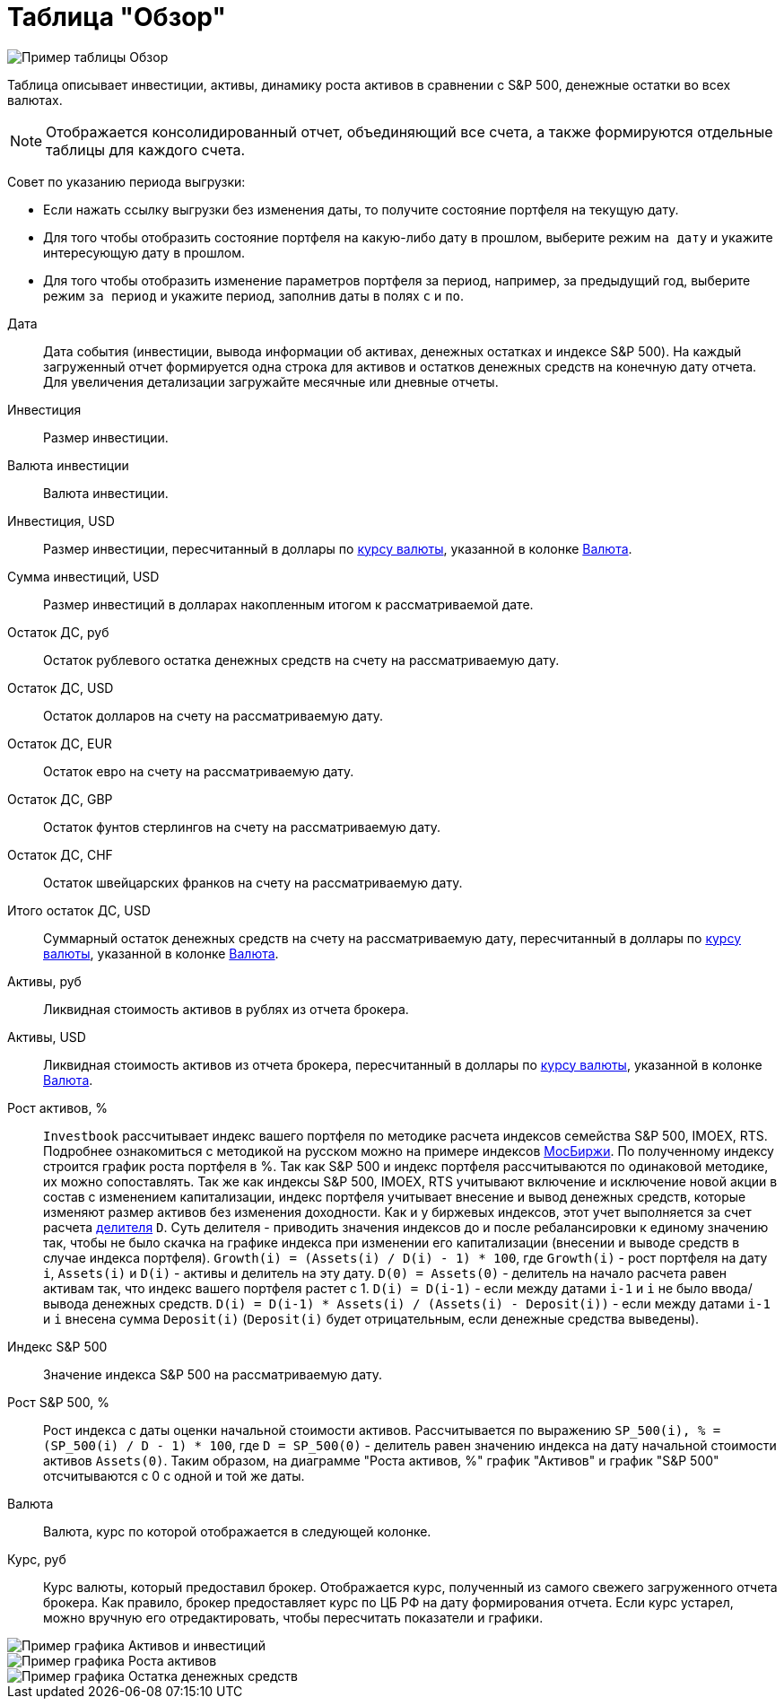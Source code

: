 = Таблица "Обзор"
:imagesdir: https://user-images.githubusercontent.com/11336712

image::102415874-fd17a280-4009-11eb-9bff-232975adf21b.png[Пример таблицы Обзор]

Таблица описывает инвестиции, активы, динамику роста активов в сравнении с S&P 500, денежные остатки во всех валютах.

NOTE: Отображается консолидированный отчет, объединяющий все счета, а также формируются отдельные таблицы для каждого счета.

Совет по указанию периода выгрузки:

- Если нажать ссылку выгрузки без изменения даты, то получите состояние портфеля на текущую дату.
- Для того чтобы отобразить состояние портфеля на какую-либо дату в прошлом, выберите режим `на дату` и укажите
интересующую дату в прошлом.
- Для того чтобы отобразить изменение параметров портфеля за период, например, за предыдущий год, выберите режим
`за период` и укажите период, заполнив даты в полях `c` и `по`.

[#date]
Дата::
    Дата события (инвестиции, вывода информации об активах, денежных остатках и индексе S&P 500). На каждый загруженный
отчет формируется одна строка для активов и остатков денежных средств на конечную дату отчета. Для увеличения детализации
загружайте месячные или дневные отчеты.

[#investment-amount]
Инвестиция::
    Размер инвестиции.

[#investment-currency]
Валюта инвестиции::
    Валюта инвестиции.

[#investment-amount-usd]
Инвестиция, USD::
    Размер инвестиции, пересчитанный в доллары по <<exchange-rate, курсу валюты>>, указанной в колонке
<<currency-name, Валюта>>.

[#total-investment-usd]
Сумма инвестиций, USD::
    Размер инвестиций в долларах накопленным итогом к рассматриваемой дате.

[#cash-rub]
Остаток ДС, руб::
    Остаток рублевого остатка денежных средств на счету на рассматриваемую дату.

[#cash-usd]
Остаток ДС, USD::
    Остаток долларов на счету на рассматриваемую дату.

[#cash-eur]
Остаток ДС, EUR::
    Остаток евро на счету на рассматриваемую дату.

[#cash-gbp]
Остаток ДС, GBP::
    Остаток фунтов стерлингов на счету на рассматриваемую дату.

[#cash-chf]
Остаток ДС, CHF::
    Остаток швейцарских франков на счету на рассматриваемую дату.

[#total-cash-usd]
Итого остаток ДС, USD::
    Суммарный остаток денежных средств на счету на рассматриваемую дату, пересчитанный в доллары по
<<exchange-rate, курсу валюты>>, указанной в колонке <<currency-name, Валюта>>.

[#assets-rub]
Активы, руб::
    Ликвидная стоимость активов в рублях из отчета брокера.

[#assets-usd]
Активы, USD::
    Ликвидная стоимость активов из отчета брокера, пересчитанный в доллары по <<exchange-rate, курсу валюты>>,
указанной в колонке <<currency-name, Валюта>>.

[#assets-growth]
Рост активов, %::
    `Investbook` рассчитывает индекс вашего портфеля по методике расчета индексов семейства S&P 500, IMOEX, RTS.
Подробнее ознакомиться с методикой на русском можно на примере индексов https://fs.moex.com/files/3344[МосБиржи].
По полученному индексу строится график роста портфеля в %. Так как S&P 500 и индекс портфеля рассчитываются
по одинаковой методике, их можно сопоставлять. Так же как индексы S&P 500, IMOEX, RTS учитывают включение и исключение
новой акции в состав с изменением капитализации, индекс портфеля учитывает внесение и вывод денежных средств, которые
изменяют размер активов без изменения доходности. Как и у биржевых индексов, этот учет выполняется за счет расчета
https://fs.moex.com/files/3344[делителя] `D`. Суть делителя - приводить значения индексов до и после ребалансировки
к единому значению так, чтобы не было скачка на графике индекса при изменении его капитализации (внесении и выводе средств
в случае индекса портфеля). `Growth(i) = (Assets(i) / D(i) - 1) * 100`, где `Growth(i)` - рост портфеля на дату `i`,
`Assets(i)` и `D(i)` - активы и делитель на эту дату. `D(0) = Assets(0)` - делитель на начало расчета равен активам так,
что индекс вашего портфеля растет с 1. `D(i) = D(i-1)` - если между датами `i-1` и `i` не было ввода/вывода денежных
средств. `D(i) = D(i-1) * Assets(i) / (Assets(i) - Deposit(i))` - если между датами `i-1` и `i` внесена сумма `Deposit(i)`
(`Deposit(i)` будет отрицательным, если денежные средства выведены).

[#sp500]
Индекс S&P 500::
    Значение индекса S&P 500 на рассматриваемую дату.

[#sp500-growth]
Рост S&P 500, %::
    Рост индекса с даты оценки начальной стоимости активов. Рассчитывается по выражению
`SP_500(i), % = (SP_500(i) / D - 1) * 100`, где `D = SP_500(0)` - делитель равен значению индекса на дату начальной
стоимости активов `Assets(0)`. Таким образом, на диаграмме "Роста активов, %" график "Активов" и график "S&P 500"
отсчитываются с 0 с одной и той же даты.

[#currency-name]
Валюта::
    Валюта, курс по которой отображается в следующей колонке.

[#exchange-rate]
Курс, руб::
    Курс валюты, который предоставил брокер. Отображается курс, полученный из самого свежего загруженного отчета брокера.
Как правило, брокер предоставляет курс по ЦБ РФ на дату формирования отчета. Если курс устарел, можно вручную его отредактировать,
чтобы пересчитать показатели и графики.


image::102416414-d4dc7380-400a-11eb-95b1-8ff8ae37bd17.png[Пример графика Активов и инвестиций]
image::149419132-cad11fc3-fdaa-4572-882b-4ed49b937afe.png[Пример графика Роста активов]
image::102419341-9a75d500-4010-11eb-817a-a9b322237dd2.png[Пример графика Остатка денежных средств]
